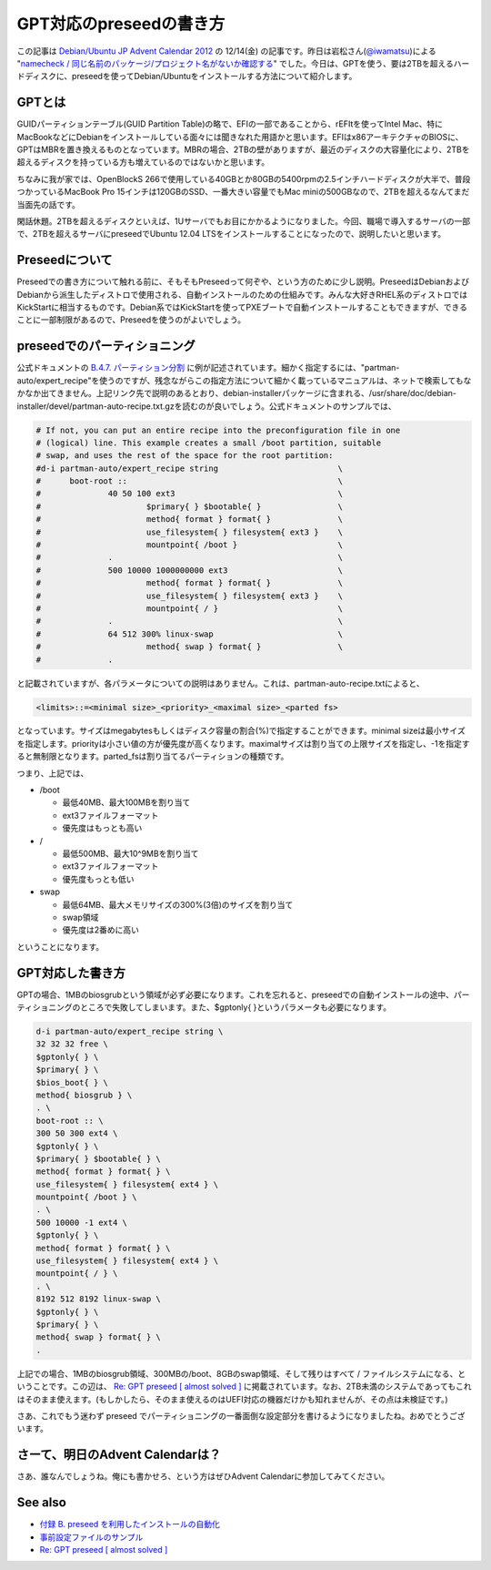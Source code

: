GPT対応のpreseedの書き方
========================

この記事は `Debian/Ubuntu JP Advent Calendar 2012 <http://atnd.org/events/34386>`_ の 12/14(金) の記事です。昨日は岩松さん(`@iwamatsu <http://twitter.com/iwamatsu>`_)による "`namecheck / 同じ名前のパッケージ/プロジェクト名がないか確認する <http://www.nigauri.org/~iwamatsu/d/?date=20121213#p01>`_" でした。今日は、GPTを使う、要は2TBを超えるハードディスクに、preseedを使ってDebian/Ubuntuをインストールする方法について紹介します。

GPTとは
-------

GUIDパーティションテーブル(GUID Partition Table)の略で、EFIの一部であることから、rEFItを使ってIntel Mac、特にMacBookなどにDebianをインストールしている面々には聞きなれた用語かと思います。EFIはx86アーキテクチャのBIOSに、GPTはMBRを置き換えるものとなっています。MBRの場合、2TBの壁がありますが、最近のディスクの大容量化により、2TBを超えるディスクを持っている方も増えているのではないかと思います。

ちなみに我が家では、OpenBlockS 266で使用している40GBとか80GBの5400rpmの2.5インチハードディスクが大半で、普段つかっているMacBook Pro 15インチは120GBのSSD、一番大きい容量でもMac miniの500GBなので、2TBを超えるなんてまだ当面先の話です。

閑話休題。2TBを超えるディスクといえば、1Uサーバでもお目にかかるようになりました。今回、職場で導入するサーバの一部で、2TBを超えるサーバにpreseedでUbuntu 12.04 LTSをインストールすることになったので、説明したいと思います。


Preseedについて
---------------

Preseedでの書き方について触れる前に、そもそもPreseedって何ぞや、という方のために少し説明。PreseedはDebianおよびDebianから派生したディストロで使用される、自動インストールのための仕組みです。みんな大好きRHEL系のディストロではKickStartに相当するものです。Debian系ではKickStartを使ってPXEブートで自動インストールすることもできますが、できることに一部制限があるので、Preseedを使うのがよいでしょう。

preseedでのパーティショニング
-----------------------------

公式ドキュメントの `B.4.7. パーティション分割 <http://www.debian.org/releases/stable/amd64/apbs04.html.ja#preseed-partman>`_ に例が記述されています。細かく指定するには、"partman-auto/expert_recipe"を使うのですが、残念ながらこの指定方法について細かく載っているマニュアルは、ネットで検索してもなかなか出てきません。上記リンク先で説明のあるとおり、debian-installerパッケージに含まれる、/usr/share/doc/debian-installer/devel/partman-auto-recipe.txt.gzを読むのが良いでしょう。公式ドキュメントのサンプルでは、

.. code-block:: bash

   # If not, you can put an entire recipe into the preconfiguration file in one
   # (logical) line. This example creates a small /boot partition, suitable
   # swap, and uses the rest of the space for the root partition:
   #d-i partman-auto/expert_recipe string                         \
   #      boot-root ::                                            \
   #              40 50 100 ext3                                  \
   #                      $primary{ } $bootable{ }                \
   #                      method{ format } format{ }              \
   #                      use_filesystem{ } filesystem{ ext3 }    \
   #                      mountpoint{ /boot }                     \
   #              .                                               \
   #              500 10000 1000000000 ext3                       \
   #                      method{ format } format{ }              \
   #                      use_filesystem{ } filesystem{ ext3 }    \
   #                      mountpoint{ / }                         \
   #              .                                               \
   #              64 512 300% linux-swap                          \
   #                      method{ swap } format{ }                \
   #              .

と記載されていますが、各パラメータについての説明はありません。これは、partman-auto-recipe.txtによると、

.. code-block:: bash

   <limits>::=<minimal size>_<priority>_<maximal size>_<parted fs>

となっています。サイズはmegabytesもしくはディスク容量の割合(%)で指定することができます。minimal sizeは最小サイズを指定します。priorityは小さい値の方が優先度が高くなります。maximalサイズは割り当ての上限サイズを指定し、-1を指定すると無制限となります。parted_fsは割り当てるパーティションの種類です。

つまり、上記では、

* /boot

  * 最低40MB、最大100MBを割り当て
  * ext3ファイルフォーマット
  * 優先度はもっとも高い

* /

  * 最低500MB、最大10^9MBを割り当て
  * ext3ファイルフォーマット
  * 優先度もっとも低い

* swap

  * 最低64MB、最大メモリサイズの300%(3倍)のサイズを割り当て
  * swap領域
  * 優先度は2番めに高い

ということになります。

GPT対応した書き方
-----------------

GPTの場合、1MBのbiosgrubという領域が必ず必要になります。これを忘れると、preseedでの自動インストールの途中、パーティショニングのところで失敗してしまいます。また、$gptonly{ }というパラメータも必要になります。

.. code-block:: bash

   d-i partman-auto/expert_recipe string \
   32 32 32 free \
   $gptonly{ } \
   $primary{ } \
   $bios_boot{ } \
   method{ biosgrub } \
   . \
   boot-root :: \
   300 50 300 ext4 \
   $gptonly{ } \
   $primary{ } $bootable{ } \
   method{ format } format{ } \
   use_filesystem{ } filesystem{ ext4 } \
   mountpoint{ /boot } \
   . \
   500 10000 -1 ext4 \
   $gptonly{ } \
   method{ format } format{ } \
   use_filesystem{ } filesystem{ ext4 } \
   mountpoint{ / } \
   . \
   8192 512 8192 linux-swap \
   $gptonly{ } \
   $primary{ } \
   method{ swap } format{ } \
   .


上記での場合、1MBのbiosgrub領域、300MBの/boot、8GBのswap領域、そして残りはすべて / ファイルシステムになる、ということです。この辺は、 `Re: GPT preseed [ almost solved ] <http://lists.debian.org/debian-user/2012/06/msg00119.html>`_ に掲載されています。なお、2TB未満のシステムであってもこれはそのまま使えます。(もしかしたら、そのまま使えるのはUEFI対応の機器だけかも知れませんが、その点は未検証です。)

さあ、これでもう迷わず preseed でパーティショニングの一番面倒な設定部分を書けるようになりましたね。おめでとうございます。

さーて、明日のAdvent Calendarは？
---------------------------------

さあ、誰なんでしょうね。俺にも書かせろ、という方はぜひAdvent Calendarに参加してみてください。

See also
--------

* `付録 B. preseed を利用したインストールの自動化 <http://www.debian.org/releases/stable/amd64/apb.html.ja>`_
* `事前設定ファイルのサンプル <http://www.debian.org/releases/squeeze/example-preseed.txt>`_
* `Re: GPT preseed [ almost solved ] <http://lists.debian.org/debian-user/2012/06/msg00119.html>`_

.. author:: default
.. categories:: Debian
.. tags:: preseed,DebianUbuntuAdvent2012,GPT,Ubuntu
.. comments::
